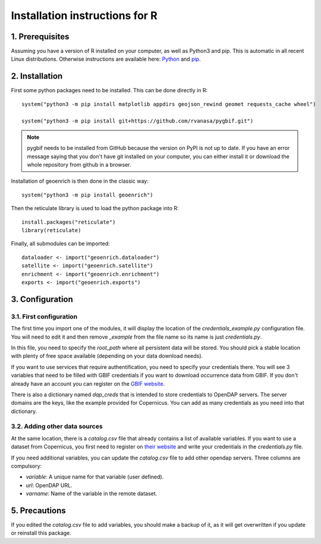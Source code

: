 Installation instructions for R
===============================


1. Prerequisites
----------------

Assuming you have a version of R installed on your computer, as well as Python3 and pip. This is automatic in all recent Linux distributions. Otherwise instructions are available here: `Python <https://wiki.python.org/moin/BeginnersGuide/Download>`_ and `pip <https://pip.pypa.io/en/stable/installation/>`_.


2. Installation
---------------

First some python packages need to be installed. This can be done directly in R::

	system("python3 -m pip install matplotlib appdirs geojson_rewind geomet requests_cache wheel")

	system("python3 -m pip install git+https://github.com/rvanasa/pygbif.git")

.. note::
	pygbif needs to be installed from GitHub because the version on PyPI is not up to date. If you have an error message saying that you don't have git installed on your computer, you can either install it or download the whole repository from github in a browser.

Installation of geoenrich is then done in the classic way::

	system("python3 -m pip install geoenrich")

Then the reticulate library is used to load the python package into R::

	install.packages("reticulate")
	library(reticulate)

Finally, all submodules can be imported::

	dataloader <- import("geoenrich.dataloader")
	satellite <- import("geoenrich.satellite")
	enrichment <- import("geoenrich.enrichment")
	exports <- import("geoenrich.exports")


3. Configuration
----------------

3.1. First configuration
^^^^^^^^^^^^^^^^^^^^^^^^

The first time you import one of the modules, it will display the location of the *credentials_example.py* configuration file. You will need to edit it and then remove *_example* from the file name so its name is just *credentials.py*.

In this file, you need to specify the *root_path* where all persistent data will be stored. You should pick a stable location with plenty of free space available (depending on your data download needs).

If you want to use services that require authentification, you need to specify your credentials there.
You will see 3 variables that need to be filled with GBIF credentials if you want to download occurrence data from GBIF. If you don't already have an account you can register on the `GBIF website <https://www.gbif.org/user/profile/>`_.

There is also a dictionary named *dap_creds* that is intended to store credentials to OpenDAP servers. The server domains are the keys, like the example provided for Copernicus. You can add as many credentials as you need into that dictionary.

3.2. Adding other data sources
^^^^^^^^^^^^^^^^^^^^^^^^^^^^^^

At the same location, there is a *catalog.csv* file that already contains a list of available variables. If you want to use a dataset from Copernicus, you first need to register on `their website <https://resources.marine.copernicus.eu/registration-form>`_ and write your credentials in the *credentials.py* file.

If you need additional variables, you can update the *catalog.csv* file to add other opendap servers. Three columns are compulsory:

- *variable*: A unique name for that variable (user defined).
- *url*: OpenDAP URL.
- *varname*: Name of the variable in the remote dataset.


5. Precautions
--------------

If you edited the *catalog.csv* file to add variables, you should make a backup of it, as it will get overwritten if you update or reinstall this package.
